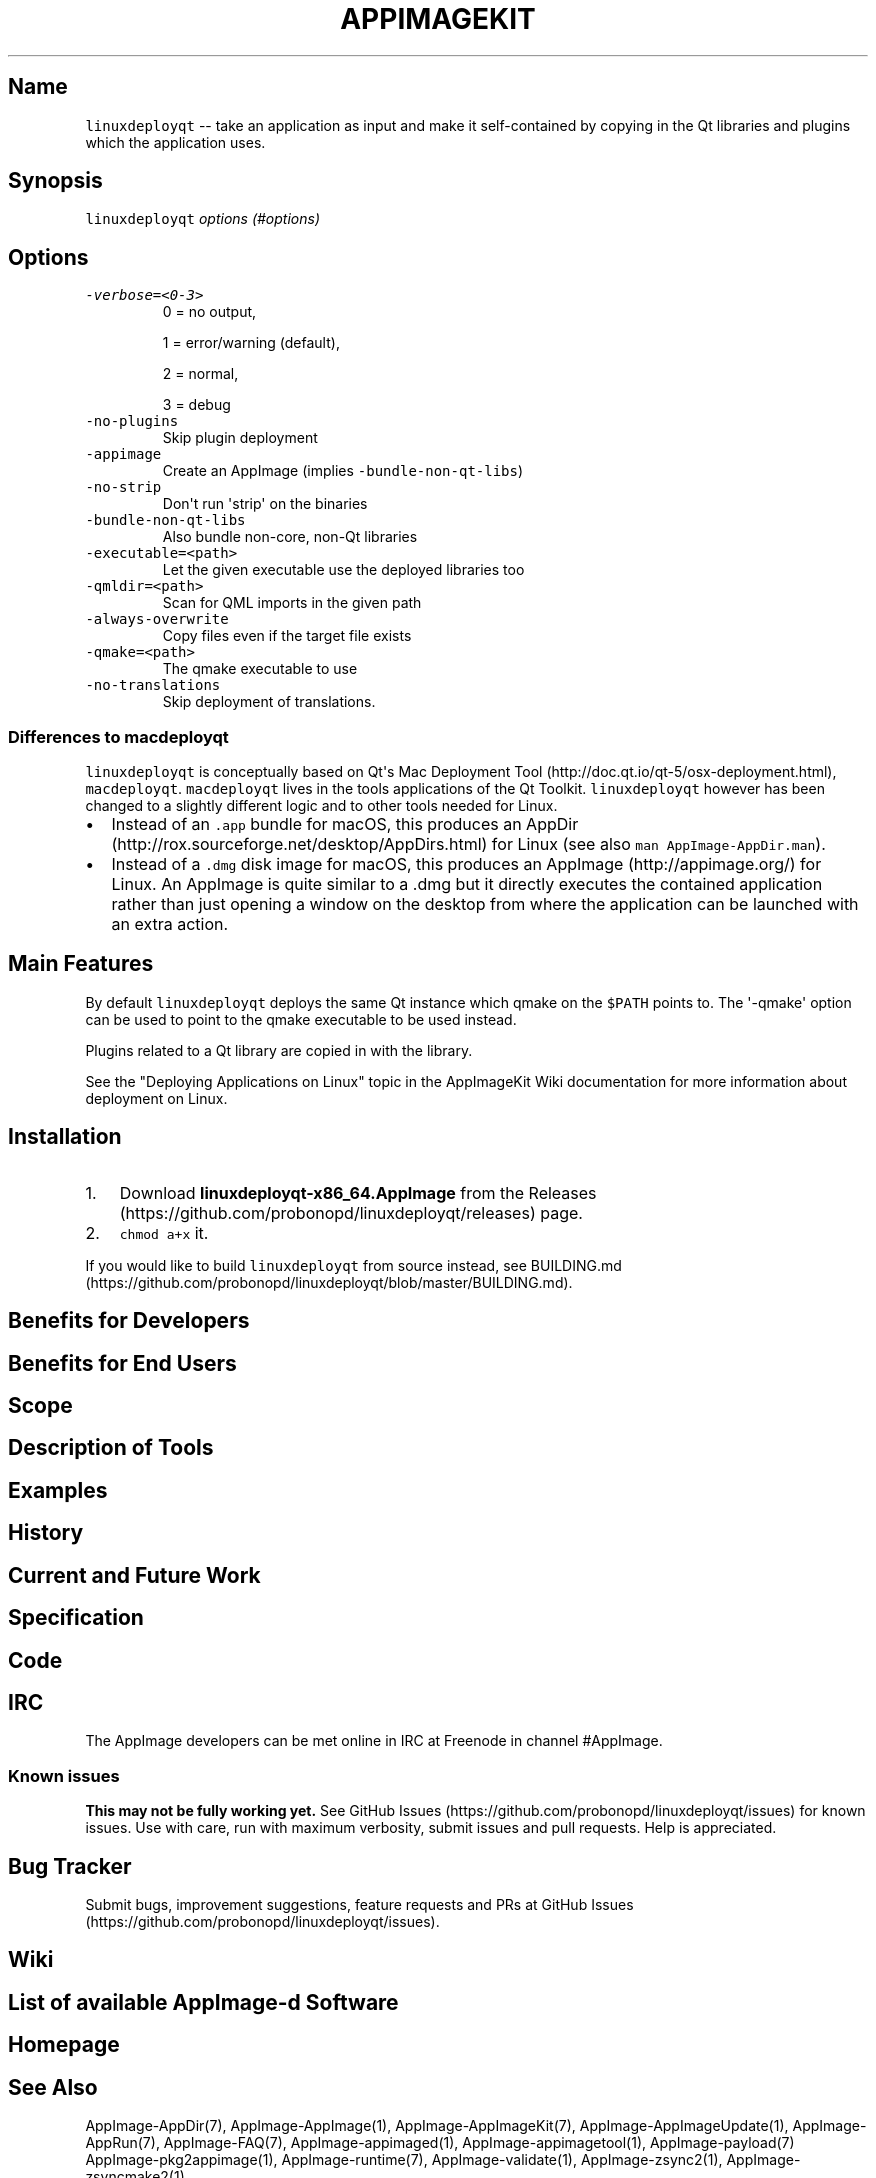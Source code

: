 .\" Automatically generated by Pandoc 1.19.2.4
.\"
.TH "APPIMAGEKIT" "1" "2017\-11\-21" "Manual Page Version 0.0.1" "AppImage ... Manual for Version 2017/11"
.hy
.SH Name
.PP
\f[C]linuxdeployqt\f[] \-\- take an application as input and make it
self\-contained by copying in the Qt libraries and plugins which the
application uses.
.SH Synopsis
.PP
\f[C]linuxdeployqt\f[] \f[I]\f[] \f[I]options (#options)\f[]
.SH Options
.TP
.B \f[C]\-verbose=<0\-3>\f[]
0 = no output,
.RS
.PP
1 = error/warning (default),
.PP
2 = normal,
.PP
3 = debug
.RE
.TP
.B \f[C]\-no\-plugins\f[]
Skip plugin deployment
.RS
.RE
.TP
.B \f[C]\-appimage\f[]
Create an AppImage (implies \f[C]\-bundle\-non\-qt\-libs\f[])
.RS
.RE
.TP
.B \f[C]\-no\-strip\f[]
Don\[aq]t run \[aq]strip\[aq] on the binaries
.RS
.RE
.TP
.B \f[C]\-bundle\-non\-qt\-libs\f[]
Also bundle non\-core, non\-Qt libraries
.RS
.RE
.TP
.B \f[C]\-executable=<path>\f[]
Let the given executable use the deployed libraries too
.RS
.RE
.TP
.B \f[C]\-qmldir=<path>\f[]
Scan for QML imports in the given path
.RS
.RE
.TP
.B \f[C]\-always\-overwrite\f[]
Copy files even if the target file exists
.RS
.RE
.TP
.B \f[C]\-qmake=<path>\f[]
The qmake executable to use
.RS
.RE
.TP
.B \f[C]\-no\-translations\f[]
Skip deployment of translations.
.RS
.RE
.SS Differences to \f[C]macdeployqt\f[]
.PP
\f[C]linuxdeployqt\f[] is conceptually based on Qt\[aq]s Mac Deployment
Tool (http://doc.qt.io/qt-5/osx-deployment.html), \f[C]macdeployqt\f[].
\f[C]macdeployqt\f[] lives in the tools applications of the Qt Toolkit.
\f[C]linuxdeployqt\f[] however has been changed to a slightly different
logic and to other tools needed for Linux.
.IP \[bu] 2
Instead of an \f[C]\&.app\f[] bundle for macOS, this produces an
AppDir (http://rox.sourceforge.net/desktop/AppDirs.html) for Linux (see
also \f[C]man\ AppImage\-AppDir.man\f[]).
.IP \[bu] 2
Instead of a \f[C]\&.dmg\f[] disk image for macOS, this produces an
AppImage (http://appimage.org/) for Linux.
An AppImage is quite similar to a .dmg but it directly executes the
contained application rather than just opening a window on the desktop
from where the application can be launched with an extra action.
.SH Main Features
.PP
By default \f[C]linuxdeployqt\f[] deploys the same Qt instance which
qmake on the \f[C]$PATH\f[] points to.
The \[aq]\-qmake\[aq] option can be used to point to the qmake
executable to be used instead.
.PP
Plugins related to a Qt library are copied in with the library.
.PP
See the "Deploying Applications on Linux" topic in the AppImageKit Wiki
documentation for more information about deployment on Linux.
.SH Installation
.IP "1." 3
Download \f[B]linuxdeployqt\-x86_64.AppImage\f[] from the
Releases (https://github.com/probonopd/linuxdeployqt/releases) page.
.IP "2." 3
\f[C]chmod\ a+x\f[] it.
.PP
If you would like to build \f[C]linuxdeployqt\f[] from source instead,
see
BUILDING.md (https://github.com/probonopd/linuxdeployqt/blob/master/BUILDING.md).
.SH Benefits for Developers
.SH Benefits for End Users
.SH Scope
.SH Description of Tools
.SH Examples
.SH History
.SH Current and Future Work
.SH Specification
.SH Code
.SH IRC
.PP
The AppImage developers can be met online in IRC at Freenode in channel
#AppImage.
.SS Known issues
.PP
\f[B]This may not be fully working yet.\f[] See GitHub
Issues (https://github.com/probonopd/linuxdeployqt/issues) for known
issues.
Use with care, run with maximum verbosity, submit issues and pull
requests.
Help is appreciated.
.SH Bug Tracker
.PP
Submit bugs, improvement suggestions, feature requests and PRs at GitHub
Issues (https://github.com/probonopd/linuxdeployqt/issues).
.SH Wiki
.SH List of available AppImage\-d Software
.SH Homepage
.SH See Also
.PP
AppImage\-AppDir(7), AppImage\-AppImage(1), AppImage\-AppImageKit(7),
AppImage\-AppImageUpdate(1), AppImage\-AppRun(7), AppImage\-FAQ(7),
AppImage\-appimaged(1), AppImage\-appimagetool(1), AppImage\-payload(7)
AppImage\-pkg2appimage(1), AppImage\-runtime(7), AppImage\-validate(1),
AppImage\-zsync2(1), AppImage\-zsyncmake2(1).
.SH Developers
.PP
linuxdeployqt is developed by Simon Peter (<probono@puredarwin.org>) and
others.
.SH Author
.PP
This manual page was written by Kurt Pfeifle (<kurt.pfeifle@gmail.com>)
for the AppImage Project.

